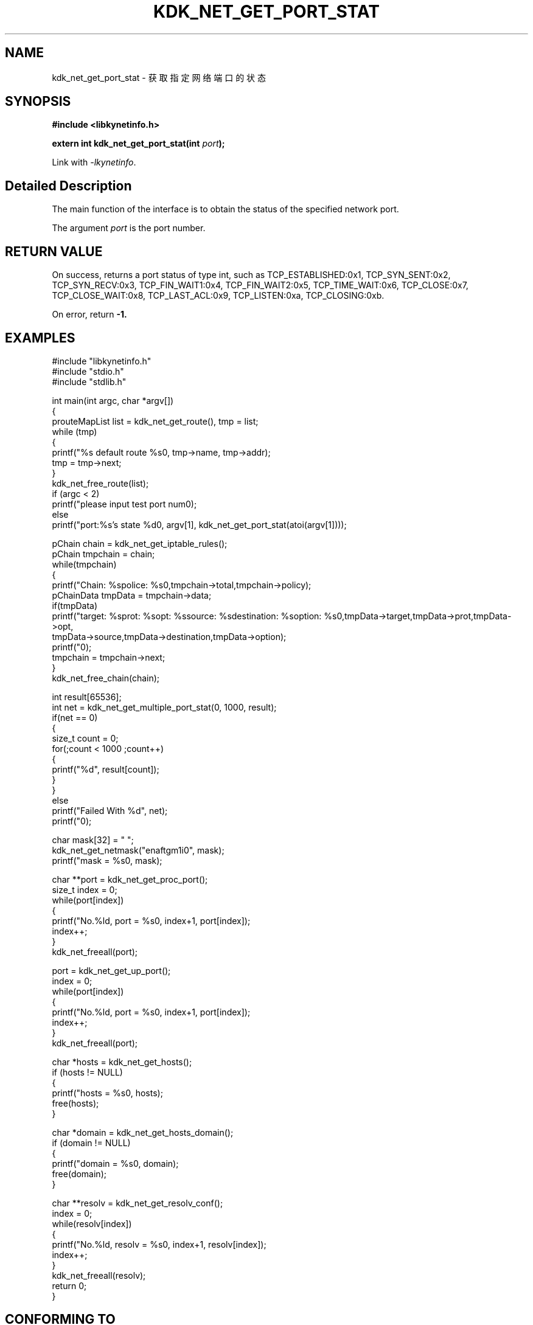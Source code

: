 .TH "KDK_NET_GET_PORT_STAT" 3 "Thu Sep 14 2023" "Linux Programmer's Manual" \"
.SH NAME
kdk_net_get_port_stat - 获取指定网络端口的状态
.SH SYNOPSIS
.nf
.B #include <libkynetinfo.h>
.sp
.BI "extern int kdk_net_get_port_stat(int "port ");" 
.sp
Link with \fI\-lkynetinfo\fP.
.SH "Detailed Description"
The main function of the interface is to obtain the status of the specified network port.
.PP
The argument
.I port
is the port number.
.SH "RETURN VALUE"
On success, returns a port status of type int, such as TCP_ESTABLISHED:0x1, TCP_SYN_SENT:0x2, TCP_SYN_RECV:0x3,
TCP_FIN_WAIT1:0x4, TCP_FIN_WAIT2:0x5, TCP_TIME_WAIT:0x6, TCP_CLOSE:0x7, TCP_CLOSE_WAIT:0x8, TCP_LAST_ACL:0x9, TCP_LISTEN:0xa, TCP_CLOSING:0xb.
.PP
On error, return
.BR -1.
.SH EXAMPLES
.EX
#include "libkynetinfo.h"
#include "stdio.h"
#include "stdlib.h"

int main(int argc, char *argv[])
{
    prouteMapList list = kdk_net_get_route(), tmp = list;
    while (tmp)
    {
        printf("%s default route %s\n", tmp->name, tmp->addr);
        tmp = tmp->next;
    }
    kdk_net_free_route(list);
    if (argc < 2)
        printf("please input test port num\n");
    else
        printf("port:%s's state %d\n", argv[1], kdk_net_get_port_stat(atoi(argv[1])));
    
    pChain chain = kdk_net_get_iptable_rules();
    pChain tmpchain = chain;
    while(tmpchain)
    {
        printf("Chain: %s\tpolice: %s\n",tmpchain->total,tmpchain->policy);
        pChainData tmpData = tmpchain->data;
        if(tmpData)
            printf("target: %s\tprot: %s\topt: %s\tsource: %s\tdestination: %s\toption: %s\n",tmpData->target,tmpData->prot,tmpData->opt,
                                tmpData->source,tmpData->destination,tmpData->option);
        printf("\n");
        tmpchain = tmpchain->next;
    }
    kdk_net_free_chain(chain);

    int result[65536];
    int net = kdk_net_get_multiple_port_stat(0, 1000, result);
    if(net == 0)
    {
        size_t count = 0;
        for(;count < 1000 ;count++)
        {
            printf("%d\t", result[count]);
        }
    }
    else
        printf("Failed With %d", net);
     printf("\n");
    
    char mask[32] = "\0";
    kdk_net_get_netmask("enaftgm1i0", mask);
    printf("mask = %s\n", mask);

    char **port = kdk_net_get_proc_port();
    size_t index = 0;
    while(port[index])
    {
        printf("No.%ld, port = %s\n", index+1, port[index]);
        index++;
    }
    kdk_net_freeall(port);

    port = kdk_net_get_up_port();
    index = 0;
    while(port[index])
    {
        printf("No.%ld, port = %s\n", index+1, port[index]);
        index++;
    }
    kdk_net_freeall(port);

    char *hosts = kdk_net_get_hosts();
    if (hosts != NULL)
    {
        printf("hosts = %s\n", hosts);
        free(hosts);
    }

    char *domain = kdk_net_get_hosts_domain();
    if (domain != NULL)
    {
        printf("domain = %s\n", domain);
        free(domain);
    }

    char **resolv = kdk_net_get_resolv_conf();
    index = 0;
    while(resolv[index])
    {
        printf("No.%ld, resolv = %s\n", index+1, resolv[index]);
        index++;
    }
    kdk_net_freeall(resolv);
    return 0;
}

.SH "CONFORMING TO"
These functions are as per the withdrawn POSIX.1e draft specification.
The following functions are Linux extensions:
.BR kdk_net_get_netmask (),
.BR kdk_net_get_multiple_port_stat (),
.BR kdk_net_get_route (),
.BR kdk_net_get_iptable_rules (),
.BR kdk_net_free_route (),
.BR kdk_net_free_chain (),
.BR kdk_net_get_proc_port (),
.BR kdk_net_get_up_port (),
.BR kdk_net_get_hosts (),
.BR kdk_net_get_hosts_domain (),
.BR kdk_net_get_resolv_conf ()
and
.BR kdk_net_freeall ().
.SH "SEE ALSO"
.BR kdk_net_get_netmask (3),
.BR kdk_net_get_multiple_port_stat (3),
.BR kdk_net_get_route (3),
.BR kdk_net_get_iptable_rules (3),
.BR kdk_net_free_route (3),
.BR kdk_net_free_chain (3),
.BR kdk_net_get_up_port (3),
.BR kdk_net_get_hosts (3),
.BR kdk_net_get_hosts_domain (3),
.BR kdk_net_get_resolv_conf (3)
and
.BR kdk_net_freeall (3).
